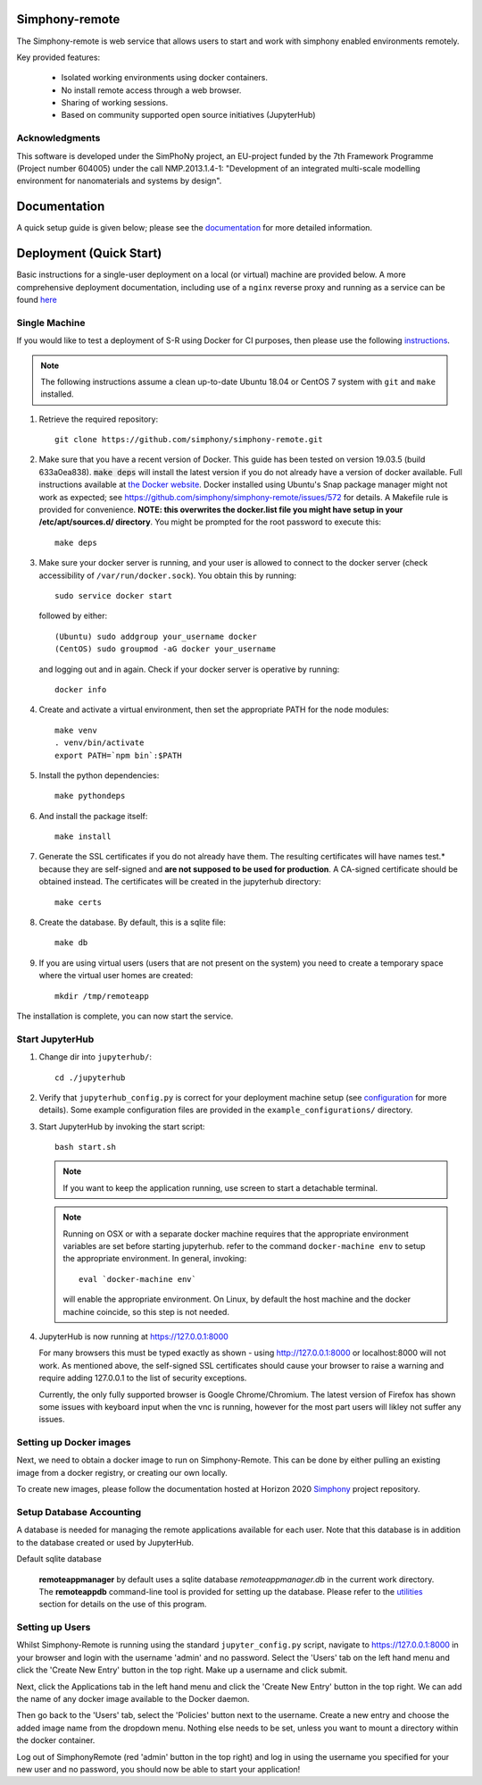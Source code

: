 Simphony-remote
===============

.. image:: https://readthedocs.org/projects/simphony-remote/badge/?version=latest
   :target: http://simphony-remote.readthedocs.io/en/latest/?badge=latest
   :alt: Documentation Status

The Simphony-remote is web service that allows users to start and work with simphony enabled environments remotely.

Key provided features:

   - Isolated working environments using docker containers.
   - No install remote access through a web browser.
   - Sharing of working sessions.
   - Based on community supported open source initiatives (JupyterHub)

Acknowledgments
---------------

This software is developed under the SimPhoNy project, an EU-project
funded by the 7th Framework Programme (Project number 604005) under
the call NMP.2013.1.4-1: "Development of an integrated multi-scale
modelling environment for nanomaterials and systems by design".

Documentation
=============

A quick setup guide is given below; please see the `documentation <doc/source/index.rst>`_ for more
detailed information.

Deployment (Quick Start)
========================

Basic instructions for a single-user deployment on a local (or virtual) machine are provided below.
A more comprehensive deployment documentation, including use of a ``nginx`` reverse proxy and
running as a service can be found `here <doc/source/deployment.rst>`_

Single Machine
--------------

If you would like to test a deployment of S-R using Docker for CI purposes, then please use the following
`instructions <doc/source/developer/ci_instructions.rst>`_.

.. note::

   The following instructions assume a clean up-to-date Ubuntu 18.04 or CentOS 7
   system with ``git`` and ``make`` installed.

#. Retrieve the required repository::

     git clone https://github.com/simphony/simphony-remote.git

#. Make sure that you have a recent version of Docker. This guide has been tested on version 19.03.5 (build 633a0ea838).
   :code:`make deps` will install the latest version if you do not already have a version of docker available.
   Full instructions available at `the Docker website <https://docs.docker.com/engine/installation/linux/ubuntulinux/>`_.
   Docker installed using Ubuntu's Snap package manager might not work as expected; see
   https://github.com/simphony/simphony-remote/issues/572 for details.
   A Makefile rule is provided for convenience.
   **NOTE: this overwrites the docker.list file you might have setup in your /etc/apt/sources.d/ directory**.
   You might be prompted for the root password to execute this::

     make deps

#. Make sure your docker server is running, and your user is allowed to connect to
   the docker server (check accessibility of ``/var/run/docker.sock``). You obtain this by
   running::

     sudo service docker start

   followed by either::

    (Ubuntu) sudo addgroup your_username docker
    (CentOS) sudo groupmod -aG docker your_username

   and logging out and in again. Check if your docker server is operative by running::

     docker info

#. Create and activate a virtual environment, then set the appropriate PATH for the node modules::

     make venv
     . venv/bin/activate
     export PATH=`npm bin`:$PATH

#. Install the python dependencies::

     make pythondeps

#. And install the package itself::

     make install

#. Generate the SSL certificates if you do not already have them. The
   resulting certificates will have names test.* because they are
   self-signed and **are not supposed to be used for production**.
   A CA-signed certificate should be obtained instead.
   The certificates will be created in the jupyterhub directory::

     make certs

#. Create the database. By default, this is a sqlite file::

     make db

#. If you are using virtual users (users that are not present on the system) you need to create
   a temporary space where the virtual user homes are created::

     mkdir /tmp/remoteapp

The installation is complete, you can now start the service.

Start JupyterHub
----------------

#. Change dir into ``jupyterhub/``::

     cd ./jupyterhub

#. Verify that ``jupyterhub_config.py`` is correct for your deployment
   machine setup (see `configuration <doc/source/configuration>`_ for more details).
   Some example configuration files are provided in the
   ``example_configurations/`` directory.

#. Start JupyterHub by invoking the start script::

     bash start.sh

   .. note::
      If you want to keep the application running, use screen to start
      a detachable terminal.

   .. note::
      Running on OSX or with a separate docker machine requires that the
      appropriate environment variables are set before starting jupyterhub.
      refer to the command ``docker-machine env`` to setup the appropriate
      environment. In general, invoking::

            eval `docker-machine env`

      will enable the appropriate environment.
      On Linux, by default the host machine and the docker machine coincide,
      so this step is not needed.

#. JupyterHub is now running at https://127.0.0.1:8000

   For many browsers this must be typed exactly as shown - using http://127.0.0.1:8000 or localhost:8000
   will not work. As mentioned above, the self-signed SSL certificates should cause your browser to
   raise a warning and require adding 127.0.0.1 to the list of security exceptions.

   Currently, the only fully supported browser is Google Chrome/Chromium. The latest version of Firefox has shown
   some issues with keyboard input when the vnc is running, however for the most part users will likley not
   suffer any issues.

Setting up Docker images
------------------------

Next, we need to obtain a docker image to run on Simphony-Remote. This can be done by either pulling an existing
image from a docker registry, or creating our own locally.

To create new images, please follow the documentation hosted at Horizon 2020
`Simphony <https://github.com/simphony/simphony-remote-docker>`_ project repository.


Setup Database Accounting
-------------------------

A database is needed for managing the remote applications available for each user.
Note that this database is in addition to the database created or used by JupyterHub.

Default sqlite database

   **remoteappmanager** by default uses a sqlite database *remoteappmanager.db* in
   the current work directory.  The **remoteappdb** command-line tool is provided
   for setting up the database.  Please refer to the `utilities <doc/source/utilities.rst>`_
   section for details on the use of this program.


Setting up Users
----------------

Whilst Simphony-Remote is running using the standard ``jupyter_config.py`` script,
navigate to https://127.0.0.1:8000 in your browser and login with the username 'admin' and no password. Select the
'Users' tab on the left hand menu and click the 'Create New Entry' button in the top right. Make up a username and
click submit. 

Next, click the Applications tab in the left hand menu and click the 'Create New Entry' button in the top right.
We can add the name of any docker image available to the Docker daemon.

Then go back to the 'Users' tab, select the 'Policies' button next to the username. Create a new entry and choose
the added image name from the dropdown menu. Nothing else needs to be set, unless you want to mount a directory
within the docker container.

Log out of SimphonyRemote (red 'admin' button in the top right) and log in using the username you specified for your
new user and no password, you should now be able to start your application!
